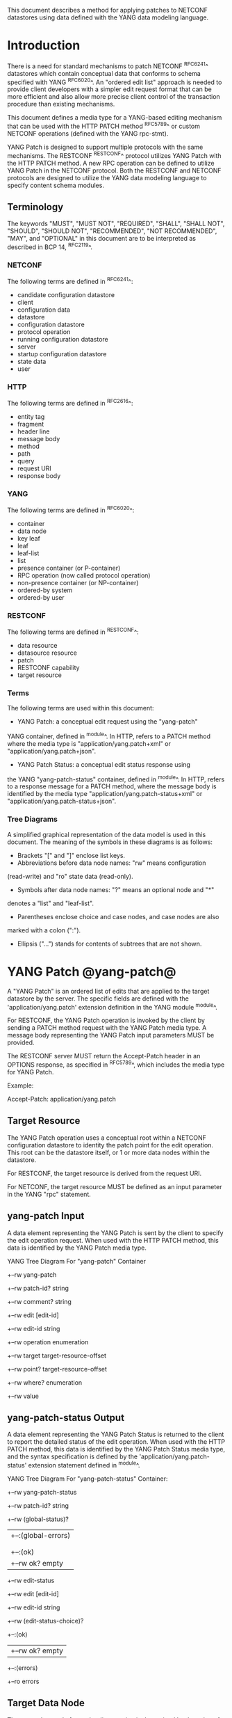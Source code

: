 # -*- outline -*-

This document describes a method for applying patches
to NETCONF datastores using data defined with the YANG
data modeling language.

* Introduction

There is a need for standard mechanisms to patch NETCONF ^RFC6241^
datastores which contain conceptual data that conforms to
schema specified with YANG ^RFC6020^. An "ordered edit list" 
approach is needed to provide client developers with a simpler
edit request format that can be more efficient and also allow
more precise client control of the transaction procedure than
existing mechanisms.

This document defines a media type for a YANG-based editing
mechanism that can be used with the HTTP PATCH method ^RFC5789^
or custom NETCONF operations (defined with the YANG rpc-stmt).

YANG Patch is designed to support multiple protocols
with the same mechanisms.  The RESTCONF ^RESTCONF^ protocol
utilizes YANG Patch with the HTTP PATCH method. A new RPC
operation can be defined to utilize YANG Patch in the NETCONF protocol.
Both the RESTCONF and NETCONF protocols are designed to utilize the YANG
data modeling language to specify content schema modules.

** Terminology

The keywords "MUST", "MUST NOT", "REQUIRED", "SHALL", "SHALL NOT",
"SHOULD", "SHOULD NOT", "RECOMMENDED", "NOT RECOMMENDED", "MAY", and
"OPTIONAL" in this document are to be interpreted as described in BCP
14, ^RFC2119^.

*** NETCONF

The following terms are defined in ^RFC6241^:

- candidate configuration datastore
- client
- configuration data
- datastore
- configuration datastore
- protocol operation
- running configuration datastore
- server
- startup configuration datastore
- state data
- user

*** HTTP

The following terms are defined in ^RFC2616^:

- entity tag
- fragment
- header line
- message body
- method
- path
- query
- request URI
- response body

*** YANG

The following terms are defined in ^RFC6020^:

- container
- data node
- key leaf
- leaf
- leaf-list
- list
- presence container (or P-container)
- RPC operation (now called protocol operation)
- non-presence container (or NP-container)
- ordered-by system
- ordered-by user

*** RESTCONF

The following terms are defined in ^RESTCONF^:

- data resource
- datasource resource
- patch
- RESTCONF capability
- target resource

*** Terms

The following terms are used within this document:

- YANG Patch: a conceptual edit request using the "yang-patch"
YANG container, defined in ^module^.
In HTTP, refers to a PATCH method where the media type
is "application/yang.patch+xml" or "application/yang.patch+json".

- YANG Patch Status: a conceptual edit status response using
the YANG "yang-patch-status" container, defined in ^module^.
In HTTP, refers to a response message for a PATCH method,
where the message body is identified by the media 
type "application/yang.patch-status+xml"
or "application/yang.patch-status+json".

*** Tree Diagrams

A simplified graphical representation of the data model is used in
this document.  The meaning of the symbols in these
diagrams is as follows:

- Brackets "[" and "]" enclose list keys.
- Abbreviations before data node names: "rw" means configuration
(read-write) and "ro" state data (read-only).
- Symbols after data node names: "?" means an optional node and "*"
denotes a "list" and "leaf-list".
- Parentheses enclose choice and case nodes, and case nodes are also
marked with a colon (":").
- Ellipsis ("...") stands for contents of subtrees that are not shown.

* YANG Patch @yang-patch@

A "YANG Patch" is an ordered list of edits that are applied
to the target datastore by the server. The specific fields
are defined with the 'application/yang.patch' extension
definition in the YANG module ^module^.

For RESTCONF, the YANG Patch operation is invoked
by the client by sending a PATCH method request with
the YANG Patch media type. A message body representing the
YANG Patch input parameters MUST be provided.

The RESTCONF server MUST return the Accept-Patch header
in an OPTIONS response, as specified in ^RFC5789^,
which includes the media type for YANG Patch.

Example:

  Accept-Patch: application/yang.patch

** Target Resource

The YANG Patch operation uses a conceptual root within
a NETCONF configuration datastore to identity the patch point for
the edit operation.  This root can be the datastore itself, or
1 or more data nodes within the datastore.

For RESTCONF, the target resource is derived from the request URI. 

For NETCONF, the target resource MUST be defined as an input
parameter in the YANG "rpc" statement.

** yang-patch Input

A data element representing the YANG Patch is sent
by the client to specify the edit operation request.
When used with the HTTP PATCH method, this data is identified
by the YANG Patch media type.

YANG Tree Diagram For "yang-patch" Container

   +--rw yang-patch
      +--rw patch-id?   string
      +--rw comment?    string
      +--rw edit [edit-id]
         +--rw edit-id      string
         +--rw operation    enumeration
         +--rw target       target-resource-offset
         +--rw point?       target-resource-offset
         +--rw where?       enumeration
         +--rw value


** yang-patch-status Output

A data element representing the YANG Patch Status is returned
to the client to report the detailed status of the edit operation.
When used with the HTTP PATCH method, this data is identified
by the YANG Patch Status media type, and the syntax specification
is defined by the 'application/yang.patch-status' extension
statement defined in ^module^.

YANG Tree Diagram For "yang-patch-status" Container:

   +--rw yang-patch-status
      +--rw patch-id?        string
      +--rw (global-status)?
      |  +--:(global-errors)
      |  |  +--ro errors
      |  |
      |  +--:(ok)
      |     +--rw ok?              empty
      +--rw edit-status
         +--rw edit [edit-id]
            +--rw edit-id     string
            +--rw (edit-status-choice)?
               +--:(ok)
               |  +--rw ok?         empty
               +--:(errors)
                  +--ro errors


** Target Data Node

The target data node for each edit operation is determined
by the value of the target resource in the request and the
"target" leaf within each "edit" entry.

If the target resource specified in the request URI identifies
a datastore resource, then the path string in the "target" leaf
is an absolute path expression. The first node specified
in the "target" leaf is a top-level data node defined within
a YANG module.

If the target resource specified in the request URI identifies
a data resource, then the path string in the "target" leaf
is a relative path expression. The first node specified
in the "target" leaf is a child node of the data node associated
with the target resource.

** Edit Operations

Each YANG patch edit specifies one edit operation on
the target data node. The set of operations is aligned
with the NETCONF edit operations, but also includes
some new operations.

!! table YANG Patch Edit Operations
!! head ! Operation   ! Description
!! row  ! create      ! create a new data resource if it does not already exist or error
!! row  ! delete      ! delete a data resource if it already exists or error
!! row  ! insert      ! insert a new user-ordered data resource
!! row  ! merge       ! merge the edit value with the target data resource; create if it does not already exist
!! row  ! move        ! re-order the target data resource
!! row  ! replace     ! replace the target data resource with the edit value
!! row  ! remove      ! remove a data resource if it already exists or no error

** Error Handling

If a well-formed, schema-valid YANG Patch message is received, then
the server will process the supplied edits in ascending order.
The following error modes apply to the processing of this edit list:

All the specified edits MUST be applied or the
target datastore contents SHOULD be returned to its original state
before the PATCH method started.  The server MAY fail to restore
the contents of the target datastore completely and with certainty.
It is possible for a rollback to fail or an "undo" operation
to fail.

The server will save the running datastore to non-volatile storage
if it has changed, after the edits have been attempted.

** yang-patch RESTCONF Capability

A URI is defined to identify the YANG Patch extension to
the base RESTCONF protocol.  If the server supports the
YANG Patch media type, then the "yang-patch" RESTCONF capability
defined in ^capability-uri-def^ MUST be present in the
"capability" leaf-list in the
"ietf-restconf-monitoring" module defined in ^RESTCONF^.

* YANG Module @module@

The "ietf-yang-patch" module defines conceptual definitions
with the 'restconf-media-type' extension statements,
which are not meant to be implemented
as datastore contents by a server.

The "ietf-restconf" module from ^RESTCONF^
is used by this module for the 'restconf-media-type'
extension definition.

RFC Ed.: update the date below with the date of RFC publication and
remove this note.

!! include-figure ietf-yang-patch.yang extract-to="ietf-yang-patch@2015-01-24.yang"

* IANA Considerations @iana@

** YANG Module Registry

This document registers one URI in the IETF XML registry
^RFC3688^. Following the format in RFC 3688, the following
registration is requested to be made.

     URI: urn:ietf:params:xml:ns:yang:ietf-yang-patch
     Registrant Contact: The NETMOD WG of the IETF.
     XML: N/A, the requested URI is an XML namespace.

This document registers one YANG module in the YANG Module Names
registry ^RFC6020^.

  name:         ietf-yang-patch
  namespace:    urn:ietf:params:xml:ns:yang:ietf-yang-patch
  prefix:       ypatch
  // RFC Ed.: replace XXXX with RFC number and remove this note
  reference:    RFC XXXX

** application/yang.patch Media Types

The MIME media type for a YANG Patch document is application/yang.patch.

   Type name: application

   Subtype name: yang.patch

   Required parameters: TBD

   Optional parameters: TBD

   Encoding considerations: TBD

   Security considerations: TBD

   Interoperability considerations: TBD

   // RFC Ed.: replace XXXX with RFC number and remove this note
   Published specification: RFC XXXX

** application/yang.patch-status Media Types

The MIME media type for a YANG Patch status
document is application/yang.patch-status.

   Type name: application

   Subtype name: yang.patch-status

   Required parameters: TBD

   Optional parameters: TBD

   Encoding considerations: TBD

   Security considerations: TBD

   Interoperability considerations: TBD

   // RFC Ed.: replace XXXX with RFC number and remove this note
   Published specification: RFC XXXX

** NETCONF Capability URNs @capability-uri-def@

This document registers several capability identifiers in
"Network Configuration Protocol (NETCONF) Capability URNs"
registry


  Index
     Capability Identifier
  ------------------------

  :yang-patch
      urn:ietf:params:restconf:capability:yang-patch:1.0


* Security Considerations
  
The YANG Patch media type does not introduce any significant
new security threats, beyond what is described in ^RESTCONF^.
This document defines edit processing instructions for a
variant of the PATCH method, as used within the RESTCONF protocol.

It is important for server implementations to carefully
validate all the edit request parameters in some manner.
If the entire YANG Patch request cannot be completed,
then no configuration changes to the system are done.

A server implementation SHOULD attempt to prevent
system disruption due to partial processing of the
YANG Patch edit list.  It may be possible to construct
an attack on such a server, which relies on the
edit processing order mandated by YANG Patch.

*! start-appendix

* Acknowledgements

The authors would like to thank the following people for
their contributions to this document: Rex Fernando.


* Change Log

    -- RFC Ed.: remove this section before publication.  

** 02 to 03

- added usage of restconf-media-type extension to map
the yang-patch and yang-patch-status groupings
to media types
- added yang-patch RESTCONF capability URI
- Added sub-section for terms used from RESTCONF
- filled in security considerations section

** 01 to 02

- Reversed order of change log
- Clarified anyxml structure of "value" parameter within
a YANG patch request (github issue #1)
- Updated RESTCONF reference
- Added note to open issues section to check github instead

** 00 to 01

- Added text requiring support for Accept-Patch header,
and removed 'Identification of YANG Patch capabilities' open
issue.

- Removed 'location' leaf from yang-patch-status grouping

- Removed open issue 'Protocol independence' because the
location leaf was removed.

- Removed open issue 'RESTCONF coupling' because there is no
concern about a normative reference to RESTCONF.
There may need to be a YANG 1.1 mechanism to allow protocol
template usage (instead of grouping wrapper).

- Removed open issue 'Is the delete operation needed'.
It was decided that both delete and remove should remain
as operations and clients can choose which one to use.
This is not an implementation burden on the server.

- Removed open issue 'global-errors needed'.
It was decided that they are needed as defined
because the global <ok/> is needed and the special
key value for edit=global error only allows for 1 global error.

- Removed open issue 'Is location leaf needed'.
It was decided that it is not needed so this leaf has been removed.

- Removed open issue 'Bulk editing support in yang-patch-status'.
The 'location' leaf has been removed so this issue is no longer
applicable.

- Removed open issue 'Edit list mechanism'.
Added text to the 'edit' list description-stmt
about how the individual edits must be processed.
There is no concern about duplicate edits which cause
intermediate results to be altered by subsequent edits
in the same edit list.

** bierman:yang-patch-00 to ietf:yang-patch-00

- Created open issues section


* Open Issues

    -- RFC Ed.: remove this section before publication.  

Refer to the github issue tracker for any open issues:

   https://github.com/netconf-wg/yang-patch/issues

* Example YANG Module

The example YANG module used in this document represents
a simple media jukebox interface. The "example-jukebox"
YANG module is defined in ^RESTCONF^.

YANG Tree Diagram for "example-jukebox" Module:

   +--rw jukebox?
      +--rw library
      |  +--rw artist [name]
      |  |  +--rw name     string
      |  |  +--rw album [name]
      |  |     +--rw name     string
      |  |     +--rw genre?   identityref
      |  |     +--rw year?    uint16
      |  |     +--rw admin
      |  |     |  +--rw label?              string
      |  |     |  +--rw catalogue-number?   string
      |  |     +--rw song [name]
      |  |        +--rw name        string
      |  |        +--rw location    string
      |  |        +--rw format?     string
      |  |        +--rw length?     uint32
      |  +--ro artist-count?   uint32
      |  +--ro album-count?    uint32
      |  +--ro song-count?     uint32
      +--rw playlist [name]
      |  +--rw name           string
      |  +--rw description?   string
      |  +--rw song [index]
      |     +--rw index    uint32
      |     +--rw id       instance-identifier
      +--rw player
         +--rw gap?   decimal64

  rpcs:

   +---x play    
      +--ro input     
         +--ro playlist       string
         +--ro song-number    uint32


** YANG Patch Examples

This section includes RESTCONF examples.
NETCONF examples are TBD.
Most examples are shown in JSON encoding ^RFC7158^, and some
are shown in XML encoding ^W3C.REC-xml-20081126^.

*** Add Resources: Error

The following example shows several songs being added to
an existing album. Each edit contains one song.
The first song already exists, so an error will be
reported for that edit. The rest of the edits were not attempted,
since the first edit failed.

 Request from client:

   PATCH /restconf/data/example-jukebox:jukebox/
      library/artist=Foo%20Fighters/album=Wasting%20Light HTTP/1.1
   Host: example.com
   Accept: application/yang.patch-status+json
   Content-Type: application/yang.patch+json

   {
     "ietf-yang-patch:yang-patch" : {
       "patch-id" : "add-songs-patch",
       "edit" : [
         {
           "edit-id" : 1,
           "operation" : "create",
           "target" : "/song",
           "value" : {
             "song" : {
               "name" : "Bridge Burning",
               "location" : "/media/bridge_burning.mp3",
               "format" : "MP3",
               "length" : 288
             }
           }
         },
         {
           "edit-id" : 2,
           "operation" : "create",
           "target" : "/song",
           "value" : {
             "song" : {
               "name" : "Rope",
               "location" : "/media/rope.mp3",
               "format" : "MP3",
               "length" : 259
             }
           }
         },
         {
           "edit-id" : 3,
           "operation" : "create",
           "target" : "/song",
           "value" : {
             "song" : {
               "name" : "Dear Rosemary",
               "location" : "/media/dear_rosemary.mp3",
               "format" : "MP3",
               "length" : 269
             }
           }
         }
       ]
     }
   }

 Response from server:

   HTTP/1.1 409 Conflict
   Date: Mon, 23 Apr 2012 13:01:20 GMT
   Server: example-server
   Last-Modified: Mon, 23 Apr 2012 13:01:20 GMT
   Content-Type: application/yang.patch-status+json

   {
     "ietf-yang-patch:yang-patch-status" : {
       "patch-id" : "add-songs-patch",
       "edit-status" : {
         "edit" : [
           {
             "edit-id" : 1,
             "errors" : {
               "error" : [
                 {
                   "error-type": "application",
                   "error-tag": "data-exists",
                   "error-path": "/example-jukebox:jukebox/library
                      /artist=Foo%20Fighters/album=Wasting%20Light
                      /song=Burning%20Light",
                   "error-message": 
                     "Data already exists, cannot be created"
                 }
               ]
             }
           }
         ]
       }
     }
   }

*** Add Resources: Success

The following example shows several songs being added to
an existing album.

- Each of 2 edits contains one song.
- Both edits succeed and new sub-resources are created

 Request from client:

   PATCH /restconf/data/example-jukebox:jukebox/
      library/artist=Foo%20Fighters/album=Wasting%20Light
      HTTP/1.1
   Host: example.com
   Accept: application/yang.patch-status+json
   Content-Type: application/yang.patch+json

   {
     "ietf-yang-patch:yang-patch" : {
       "patch-id" : "add-songs-patch-2",
       "edit" : [
         {
           "edit-id" : 1,
           "operation" : "create",
           "target" : "/song",
           "value" : {
             "song" : {
               "name" : "Rope",
               "location" : "/media/rope.mp3",
               "format" : "MP3",
               "length" : 259
             }
           }
         },
         {
           "edit-id" : 2,
           "operation" : "create",
           "target" : "/song",
           "value" : {
             "song" : {
               "name" : "Dear Rosemary",
               "location" : "/media/dear_rosemary.mp3",
               "format" : "MP3",
               "length" : 269
             }
           }
         }
       ]
     }
   }

 Response from server:

   HTTP/1.1 200 Success
   Date: Mon, 23 Apr 2012 13:01:20 GMT
   Server: example-server
   Last-Modified: Mon, 23 Apr 2012 13:01:20 GMT
   Content-Type: application/yang.patch-status+json

   {
     "ietf-yang-patch:yang-patch-status" : {
       "patch-id" : "add-songs-patch-2",
       "ok" : [null]
     }
   }


*** Move list entry example

The following example shows a song being moved within
an existing playlist. Song "1" in playlist "Foo-One" is
being moved after song "3" in the playlist.
The operation succeeds, so a non-error reply example can be shown.


 Request from client:

   PATCH /restconf/data/example-jukebox:jukebox/
     playlist=Foo-One   HTTP/1.1
   Host: example.com
   Accept: application/yang.patch-status+json
   Content-Type: application/yang.patch+json

   {
     "ietf-yang-patch:yang-patch" : {
       "patch-id" : "move-song-patch",
       "comment" : "Move song 1 after song 3",
       "edit" : [
         {
           "edit-id" : 1,
           "operation" : "move",
           "target" : "/song/1",
           "point" : "/song3",
           "where" : "after"
         }
       ]
     }
   }

 Response from server:

   HTTP/1.1 400 OK
   Date: Mon, 23 Apr 2012 13:01:20 GMT
   Server: example-server
   Last-Modified: Mon, 23 Apr 2012 13:01:20 GMT
   Content-Type: application/yang.patch-status+json

   {
     "ietf-restconf:yang-patch-status" : {
       "patch-id" : "move-song-patch",
       "ok" : [null]
     }
   }


{{document:
    name ;
    ipr trust200902;
    category std;
    references yangpatch-back.xml;
    title "YANG Patch Media Type";
    abbreviation "YANG Patch";
    contributor "author:Andy Bierman:YumaWorks:andy@yumaworks.com";
    contributor "author:Martin Bjorklund:Tail-f Systems:mbj@tail-f.com";
    contributor "author:Kent Watsen:Juniper Networks:kwatsen@juniper.net";
}}
